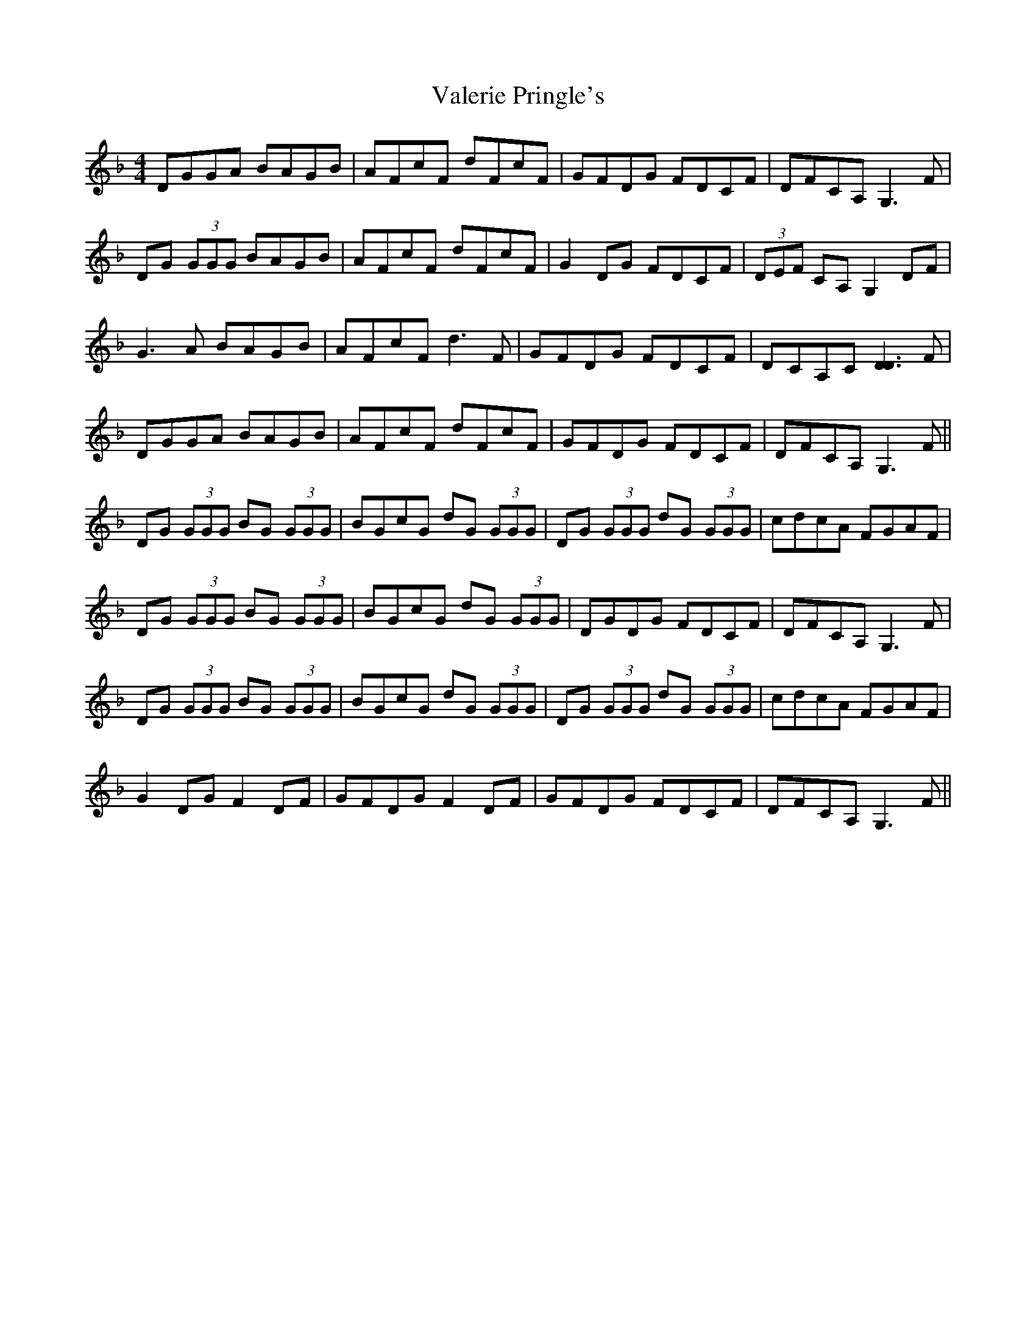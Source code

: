 X: 41700
T: Valerie Pringle's
R: reel
M: 4/4
K: Gdorian
DGGA BAGB|AFcF dFcF|GFDG FDCF|DFCA, G,3 F|
DG (3GGG BAGB|AFcF dFcF|G2 DG FDCF|(3DEF CA, G,2 DF|
G3 A BAGB|AFcF d3 F|GFDG FDCF|DCA,C [D3D3] F|
DGGA BAGB|AFcF dFcF|GFDG FDCF|DFCA, G,3 F||
DG (3GGG BG (3GGG|BGcG dG (3GGG|DG (3GGG dG (3GGG|cdcA FGAF|
DG (3GGG BG (3GGG|BGcG dG (3GGG|DGDG FDCF|DFCA, G,3 F|
DG (3GGG BG (3GGG|BGcG dG (3GGG|DG (3GGG dG (3GGG|cdcA FGAF|
G2 DG F2 DF|GFDG F2 DF|GFDG FDCF|DFCA, G,3 F||

